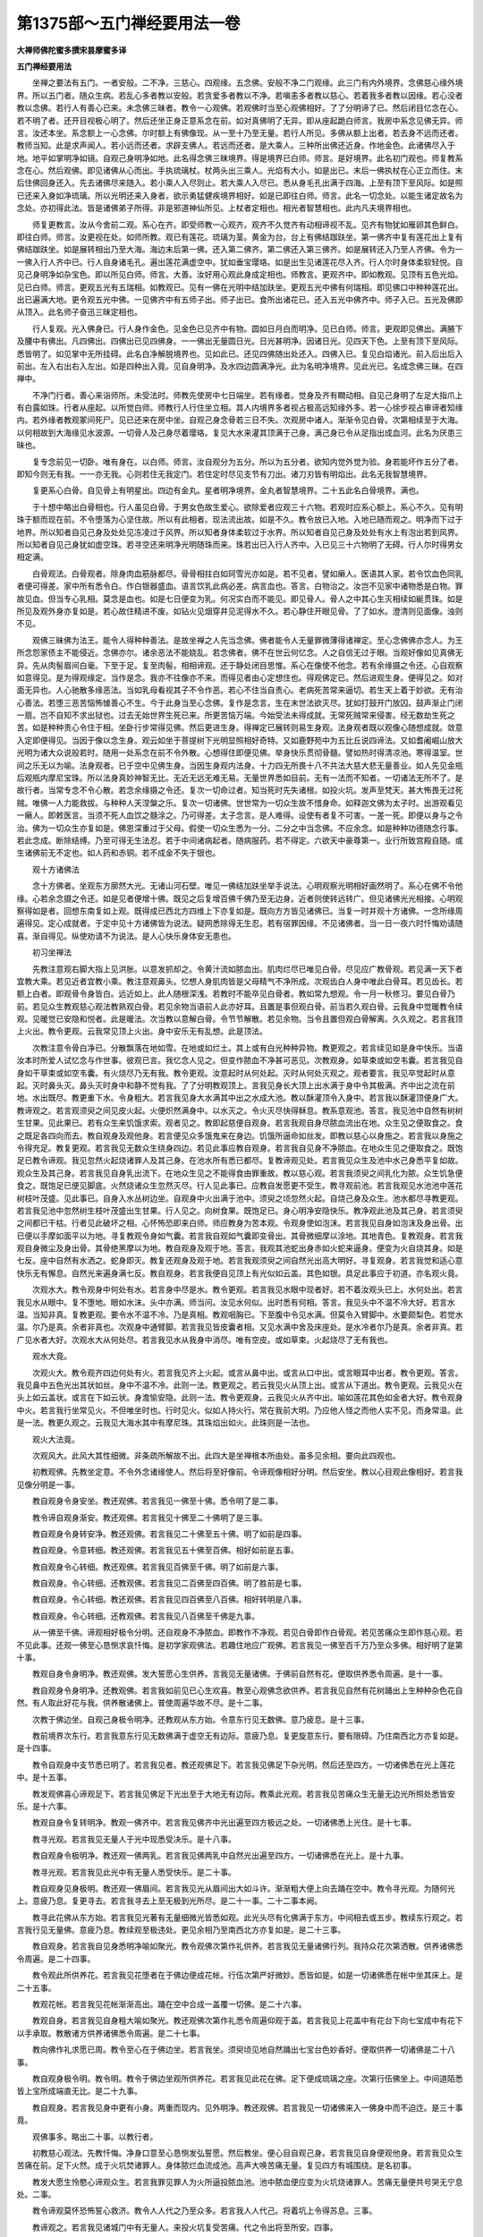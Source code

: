 第1375部～五门禅经要用法一卷
================================

**大禅师佛陀蜜多撰宋昙摩蜜多译**

**五门禅经要用法**


　　坐禅之要法有五门。一者安般。二不净。三慈心。四观缘。五念佛。安般不净二门观缘。此三门有内外境界。念佛慈心缘外境界。所以五门者。随众生病。若乱心多者教以安般。若贪爱多者教以不净。若嗔恚多者教以慈心。若着我多者教以因缘。若心没者教以念佛。若行人有善心已来。未念佛三昧者。教令一心观佛。若观佛时当至心观佛相好。了了分明谛了已。然后闭目忆念在心。若不明了者。还开目视极心明了。然后还坐正身正意系念在前。如对真佛明了无异。即从座起跪白师言。我房中系念见佛无异。师言。汝还本坐。系念额上一心念佛。尔时额上有佛像现。从一至十乃至无量。若行人所见。多佛从额上出者。若去身不远而还者。教师当知。此是求声闻人。若小远而还者。求辟支佛人。若远而还者。是大乘人。三种所出佛还近身。作地金色。此诸佛尽入于地。地平如掌明净如镜。自观己身明净如地。此名得念佛三昧境界。得是境界已白师。师言。是好境界。此名初门观也。师复教系念在心。然后观佛。即见诸佛从心而出。手执琉璃杖。杖两头出三乘人。光焰有大小。如是出已。末后一佛执杖在心正立而住。末后住佛回身还入。先去诸佛尽来随入。若小乘人入尽则止。若大乘人入尽已。悉从身毛孔出满于四海。上至有顶下至风际。如是照已还来入身如净琉璃。所以光明还来入身者。欲示勇猛健疾境界相好。如是已即往白师。师言。此名一切念处。以能生诸定故名为念处。亦初得此法。皆是诸佛弟子所得。非是邪道神仙所见。上杖者定相也。相光者智慧相也。此内凡夫境界相也。

　　师复更教言。汝从今舍前二观。系心在齐。即受师教一心观齐。观齐不久觉齐有动相谛视不乱。见齐有物犹如雁卵其色鲜白。即往白师。师言。汝更视在处。如师所教。观已有莲花。琉璃为茎。黄金为台。台上有佛结跏趺坐。第一佛齐中复有莲花出上复有佛结跏趺坐。如是展转相出乃至大海。海边末后第一佛。还入第二佛齐。第二佛还入第三佛齐。如是展转还入乃至人齐佛。令为一一佛入行人齐中已。行人自身诸毛孔。遍出莲花满虚空中。犹如垂宝璎珞。如是出生见诸莲花尽入齐。行人尔时身体柔软轻悦。自见己身明净如杂宝色。即以所见白师。师言。大善。汝好用心观此身成定相也。师教言。更观齐中。即如教观。见顶有五色光焰。见已白师。师言。更观五光有五瑞相。如教观已。见有一佛在光明中结加趺坐。更观五光中佛有何瑞相。即见佛口中种种莲花出。出已遍满大地。更令观五光中佛。一见佛齐中有五师子出。师子出已。食所出诸花已。还入五光中佛齐中。师子入已。五光及佛即从顶入。此名师子奋迅三昧定相也。

　　行人复观。光入佛身已。行人身作金色。见金色已见齐中有物。圆如日月白而明净。见已白师。师言。更观即见佛出。满腋下及腰中有佛出。凡四佛出。四佛出已见四佛身。一一佛出无量圆日光。日光甚明净。因诸日光。见四天下色。上至有顶下至风际。悉皆明了。如见掌中无所挂碍。此名白净解脱境界也。见如此已。还见四佛随出处还入。四佛入已。复见白焰诸光。前入后出后入前出。左入右出右入左出。如是四种出入竟。见自身明净。及水四边圆满净光。此为名明净境界。见此光已。名成念佛三昧。在四禅中。

　　不净门行者。善心来诣师所。未受法时。师教先使房中七日端坐。若有缘者。觉身及齐有瞤动相。自见己身明了左足大指爪上有白露如珠。行者从座起。以所觉白师。师教行人行住坐立相。其人内境界多者视占极高远知缘外多。若一心徐步视占审谛者知缘内。若外缘者教观冢间死尸。见已还来在房中坐。自观己身念骨若三日不失。次观房中诸人。渐渐令见白骨。次第相续至于大海。以何相故到大海缘见水波源。一切骨人及己身尽着璎珞。复见大水来灌其顶满于己身。满己身已令从足指出成血河。此名为厌患三昧也。

　　复专念前见一切卧。唯有身在。以白师。师言。汝自观分为五分。所以为五分者。欲知内觉外觉为验。身若能坏作五分了者。即知今则无有我。一一亦无我。心则若住无我定门。若住定时尽见支节有刀出。诸刀刃皆有明焰出。此名无我智慧境界。

　　复更系心白骨。自见骨上有明星出。四边有金丸。星者明净境界。金丸者智慧境界。二十五此名白骨境界。满也。

　　于十想中略出白骨相也。行人虽见白骨。于男女色故生爱心。欲除爱者应观三十六物。若观时应系心额上。系心不久。见有明珠于额而现在前。不令堕落为心坚住故。所以有此相者。现法流出故。如是不久。教令放已入地。入地已随而观之。明净而下过于地界。所以知者自见己身及处处见冻凌过于风界。所以知者身体柔软过于水界。所以知者自见己身及处处有水上有泡出若到风界。所以知者自见己身犹如虚空珠。若寻空还来明净光明随珠而来。珠若出已入行人齐中。入已见三十六物明了无碍。行人尔时得男女相定满。

　　白骨观法。白骨观者。除身肉血筋脉都尽。骨骨相拄白如珂雪光亦如是。若不见者。譬如癞人。医语其人家。若令饮血色同乳者便可得差。家中所有悉令白。作白银器盛血。语言饮乳此病必差。病言血也。答言。白物治之。汝岂不见家中诸物悉是白物。罪故见血。但当专心乳相。莫念是血也。如是七日便变为乳。何况实白而不能见。即见骨人。骨人之中其心生灭相续如綖贯珠。如是所见及观外身亦复如是。若心故住精进不废。如钻火见烟穿井见泥得水不久。若心静住开眼见骨。了了如水。澄清则见面像。浊则不见。

　　观佛三昧佛为法王。能令人得种种善法。是故坐禅之人先当念佛。佛者能令人无量罪微薄得诸禅定。至心念佛佛亦念人。为王所念怨家债主不能侵近。念佛亦尔。诸余恶法不能娆乱。若念佛者。佛不在世云何忆念。人之自信无过于眼。当观好像如见真佛无异。先从肉髻眉间白毫。下至于足。复至肉髻。相相谛观。还于静处闭目思惟。系心在像使不他念。若有余缘摄之令还。心自观察如意得见。是为得观缘定。当作是念。我亦不往像亦不来。而得见者由心定想住也。得观佛定已。然后进观生身。便得见之。如对面无异也。人心驰散多缘恶法。当如乳母看视其子不令作恶。若心不住当自责心。老病死苦常来逼切。若生天上着于妙欲。无有治心善法。若堕三恶苦恼怖懅善心不生。今于此身当至心念佛。复作是念言。生在末世法欲灭尽。犹如打鼓开门放囚。鼓声渐止门闭一扇。岂不自知不求出狱也。过去无始世界生死已来。所更苦恼万端。今始受法未得成就。无常死贼常来侵害。经无数劫生死之苦。如是种种责心令住于相。坐卧行步常得见佛。然后更进生身。得禅定已展转则易生身观。法身观者既以观像心随想成就。敛意入定即便得见。当因于像以念生身。观云如坐于菩提树下光明显照相好奇特。又如鹿野苑中为五比丘说四谛法。又如耆阇崛山放大光明为诸大众说般若时。随用一处系念在前不令外散。心想得住即便见佛。举身快乐贯彻骨髓。譬如热时得清凉池。寒得温室。世间之乐无以为喻。法身观者。已于空中见佛生身。当因生身观内法身。十力四无所畏十八不共法大慈大悲无量善业。如人先见金瓶后观瓶内摩尼宝珠。所以法身真妙神智无比。无近无远无难无易。无量世界悉如目前。无有一法而不知者。一切诸法无所不了。是故行者。当常专念不令心散。若念余缘摄之令还。复次一切命过者。知当死时先失诸根。如投火坑。发声至梵天。甚大怖畏无过死贼。唯佛一人力能救拔。与种种人天涅槃之乐。复次一切诸佛。世世常为一切众生故不惜身命。如释迦文佛为太子时。出游观看见一癞人。即敕医言。当须不死人血饮之髓涂之。乃可得差。太子念言。是人难得。设使有者复不可害。一差一死。即便以身与之令治。佛为一切众生亦复如是。佛恩深重过于父母。假使一切众生悉为一分。二分之中当念佛。不应余念。如是种种功德随念行事。若此念成。断除结缚。乃至可得无生法忍。若于中间诸病起者。随病服药。若不得定。六欲天中豪尊第一。业行所致宫殿自随。或生诸佛前无不定也。如人药和赤铜。若不成金不失于银也。

　　观十方诸佛法

　　念十方佛者。坐观东方廓然大光。无诸山河石壁。唯见一佛结加趺坐举手说法。心明观察光明相好画然明了。系心在佛不令他缘。心若余念摄之令还。如是见者便增十佛。既见之后复增百佛千佛乃至无边身。近者则使转远转广。但见诸佛光光相接。心明观察得如是者。回想东南复如上观。既得成已西北方四维上下亦复如是。既向方方皆见诸佛已。当复一时并观十方诸佛。一念所缘周遍得见。定心成就者。于定中见十方诸佛皆为说法。疑网悉除得无生忍。若有宿罪因缘。不见诸佛者。当一日一夜六时忏悔劝请随喜。渐自得见。纵使劝请不为说法。是人心快乐身体安无患也。

　　初习坐禅法

　　先教注意观右脚大指上见洪胀。以意发抓却之。令黄汁流如脓血出。肌肉烂尽已唯见白骨。尽见应广教骨观。若见满一天下者宜教大乘。若见近者宜教小乘。教注意观鼻头。忆想人身肌肉皆是父母精气不净所成。次观齿白人身中唯此白骨耳。若见齿长。若额上白者。即观骨令身皆白。远近如上。此人随根深浅。若教时不能卒见白骨者。教如常九想观。令一月一秋修习。要见白骨乃前。若见众生教观慈心观法教熟观白骨。若见余物当语前人此亦好耳。且置是事但观白骨。前当若久观白骨。云我身中觉暖教令续观。见暖觉已安隐和悦者。此是暖法。次当教以意解白骨。令节节解散。若见余物。当令且置但观白骨解离。久久观之。若言我顶上火出。教令更观。云我常见顶上火出。身中安乐无有乱想。此是顶法。

　　次教注意令骨白净已。分散飘落在地如雪。在地或如烂土。其上或有白光种种异物。教更观之。若言续见如是身中快乐。当语汝本时所爱人试忆念与作世事。彼观已言。我忆念人见之。但变作脓血不净甚可恶见。次教观身。如草束或如空韦囊。若言我见自身如干草束或如空韦囊。有火烧尽乃无有我。教令更观。汝意起时从何处起。灭时从何处灭观之。观者要言。我见卒觉起时从意起。灭时鼻头灭。鼻头灭时身中和静不觉有我。了了分明教观顶上。言我见身长大顶上出水满于身中令其极满。齐中出之流在前地。水出既尽。教更重下水。令身粗大。若言我见身大水满其中出之水成大池。教以酥灌顶令入身中。若言我以酥灌顶便身广大。教谛观之。若言观须臾之间见皮火起。火便炽然满身中。以水灭之。令火灭尽快得稣息。教系意观池。答言。我见池中自然有树树生甘果。见此果已。若有众生来饥饿求索。观者见之。教即起慈便自观身。若言我观自身尽脓血流出在地。众生见之便取食之。食之既足各四向而去。教自观身及观他身。若言便见众多饿鬼来在身边。饥饿所逼命如丝发。即教以慈心以身施之。若言我以身施之令得充足。教复更观。若言我见无数众生绕身四边。若见此事应教自观身。若言我自见身不净脓血。在地众生见之便取食之。既饱足已教令谛观。我见忽然火起烧诸罪人及其己身。在池水所有悉已都尽。复教谛观见处。若言我见众生及池中水己身悉平复如故。观众生及其己身。若言我见自身乳出流下。在地众生见之不能得食由罪重故。教以慈心观。若言我须臾之间乳化为脓。众生饥急便食之。既饱足已便见脚底。火然烧诸众生忽然灭尽。行人见此事已。应教自发愿更不受生。教寻观前池。若言我观见水池池中莲花树枝叶茂盛。见此事已。自身入水丛树边坐。自观身中火出满于池中。须臾之顷忽然火起。自烧己身及众生。池水都尽寻教更观。若言我见池中忽然树生枝叶茂盛出生甘果。行人见之。向树食果。既饱足已。身心明净安隐快乐。教净观此池及其己身。若言须臾之间都已干枯。行者见此破坏之相。心怀怖恐即来白师。师应教身为苦本观。令观身使如泡沫。若言我见自身如泡沫及身出骨。出已便以手摩如面平以为地。寻复教观令身如气囊。若言我自观如气囊即变骨出。其骨微细摩以涂地。其地青色。复教观身。若言我观自身微尘及身出骨。其骨绝黑摩以为地。教自观身及观于地。答言。我观其池蛇出身赤如火蛇来逼身。便变为火自烧其身。如是七反。座中自然有水洒之。蛇身即灭。教复还观身及观于地。若言我观须臾之间自然光出高大明好。寻复观身。若言我觉和适心意快乐无有懈息。自然光来遍身满七反。教自观身。若言我便自见顶上有光似如云盖。其色如银。具足此事应于初道。亦名观火竟。

　　次观水大。教令观身中何处有水。若言身中尽是水。教令更观。若言我见水眼中现者好。若不着汝观头已上。水何处出。若言我见水从眼中。复不堕地。眼如水沫。头中亦满。师当问。汝见水何似。出时悉有何相。答言。我见头中不温不冷大好。若言水温。当知非真。复教更观。要令水不温不冷。乃是真相。教观咽胸已。下至腹中令见水满。但莫令入臂脚中。水要颇梨色。若觉水温。尔乃是真。余者非真也。次观身中通臂脚。若言我见皆皮囊者相。又见水满中舍及床座处。是水冷者尔乃是真。余者非真。若广见水者大好。次观水大从何处尽。若言我见水从我身中消尽。唯有空皮。或如草束。火起烧尽了无有我也。

　　观水大竟。

　　次观火大。教令观齐四边何处有火。若言我见齐上火起。或言从鼻中出。或言从口中出。或言眼耳中出者。教令更观。答言。我见鼻中五色光出其状如丝。身中不温不冷。此则一法。教更观之。若云我见火从顶上出。或言从下道出。教令更观。云我见火在头上如云盖状。或言在下如云状。身澹愉安隐。此则一法。教令更观身。云我见火从齐中出。喻如莲花其色如金者大好。教令观身中火。若言我行坐常见火。不但唯坐时也。行时见火。似如人持火行。常在我前大明。乃应他人怪之而他人实不见。而身常温。此是一法。教更久观之。云我见大海水其中有摩尼珠。其珠焰出如火。此珠则是一法也。

　　观火大法竟。

　　次观风大。此风大其性细微。非条疏所解故不出。此四大是坐禅根本所由处。虽多见余相。要向此四观也。

　　初教观佛。先教坐定意。不令外念诸缘使人。然后将至好像前。令谛观像相好分明。然后安坐。教以心目观此像相好。若言我见像分明是一事。

　　教自观身令身安坐。教还观佛。若言我见一佛至十佛。悉令明了是二事。

　　教令谛自观身渐安。教还观佛。若言我见十佛至二十佛明了是三事。

　　教自观身令身转安净。教还观佛。若言我见二十佛至五十佛。明了如前是四事。

　　教自观身。令意转细。教还观佛。若言我见五十佛至百佛。相好如前是五事。

　　教自观身令心转细。教还观佛。若言我见百佛至千佛。明了如前是六事。

　　教自观身。令心转细。还教观佛。若言我见二百佛至四百佛。明了胜前是七事。

　　教自观身。令心转细。教还观佛。若言我见四百佛至八百佛。相好转明是八事。

　　教自观身。令心转细。还教观佛。若言我见八百佛至千佛是九事。

　　从一佛至千佛。谛观相好极令分明。还自观身不净脓血。即教作不净观。若见白骨即作白骨观。若见苦痛众生即作慈心观。若不见此事。还观一佛至心恳恻求哀忏悔。是初学家观佛法。若趣住地应广观佛。若言我见一佛至百千万乃至众多佛。相好明了是第十事。

　　教观自身令身明净。教还观佛。发大誓愿心生供养。言我见无量诸佛。于佛前自然有花。便取供养悉令周遍。是十一事。

　　教自观身令身明净。还教观佛。若言我如前见已心生欢喜。教至心观佛念欲供养。若言我见自然有花树踊出上生种种杂色花自然。有人取此好花与我。供养散诸佛上。普使周遍华故不尽。是十二事。

　　次教于佛边坐。自观己身极令明净。还教观从东方始。令意东行见无数佛。意乃疲息。是十三事。

　　教前境界次东行。若言我意东行见无数佛满于虚空无有边际。意疲乃息。复更旋意东行。要有限碍。乃住南西北方亦复如是。是十四事。

　　教令自观身中支节悉已明了。若言我见者。教还观佛足下。若言我见佛足下杂光明。然后还至四方。一切诸佛悉在光上莲花中。是十五事。

　　教发观佛喜心谛观足下。若言我见佛足下光出至于大地无有边际。教乘此光观。若言我见苦痛众生无量无边光所照处悉皆安乐。是十六事。

　　教观自身令复转明净。教观一佛齐中。若言我见佛齐中光出遍至四方极远之处。一切诸佛悉上光住。是十七事。

　　教寻光观。若言我见无量人于光中现悉受决乐。是十八事。

　　教自观身令极明净。教还观一佛两乳。若言我见佛两乳中自然光出遍至四方。一切诸佛悉在光上。是十九事。

　　教寻光观。若言我见此光中有无量人悉受快乐。是二十事。

　　教自观身见身极明。教还观一佛眉间。若言我见光从眉间出大如斗许。渐渐粗大便上向去踊在空中。教令寻光观。为随何光上。意疲乃息。复更寻去。若言我寻去上至无极到光所尽。是二十一事。二十二事本阙。

　　教寻此花佛从东方始。若言我见光著有无量细微光皆悉如观。此光头尽有化佛满于东方。中间相去或五步。教续东行观之。若言我行见无量佛。意疲乃息。教续观至极违处。更见余相乃至南西北方亦复如是。是二十三事。

　　教自观身。若言我自见身悉明净喻如聚光。教令观佛次第作礼供养。若言我见无量诸佛行列。我持众花次第洒散。供养诸佛悉令周遍。是二十四事。

　　教令观此所供养花。若言我见花堕者在于佛边便成花帐。行伍次第严好微妙。悉皆如是。如是一切诸佛悉在帐中坐其床上。是二十五事。

　　教观花帐。若言我见花帐渐渐高出。踊在空中合成一盖覆一切佛。是二十六事。

　　教观自身。若言我见自身粗大喻如聚光。教还观佛次第作礼悉令周遍仰观于盖。若言我见上花盖中有花台下向七宝成中有花下以手承取。教散诸方供养诸佛悉令周遍。是二十七事。

　　教向佛作礼求愿已周。教令至心在于佛边坐。若言我坐。须臾顷见地自然踊出七宝台色妙香好。便取供养一切诸佛是二十八事。

　　教自观身极令明。教令明。教令于佛边坐观所供养花。若言我见此花在佛。足下便成琉璃之座。次第行伍佛坐上。中间道陌悉皆上宝所成端直无比。是二十九事。

　　教自观身。若言我见身中更有小身。两重而现内。见外明净。教还观佛。若言我见一切诸佛来入一佛身中而不迫迮。是三十事竟。

　　观佛事多。略出二十事。以教行者。

　　初教慈心观法。先教忏悔。净身口意至心恳恻发弘誓愿。然后教坐。便心目自观己身。若言我见自身便观他身。若言我见众生苦痛在前。足下火然。成于火坑焚诸罪人。身体脓烂血流成池。高声大唤苦痛无量。复见四方有城围绕。是名初事。

　　教发大愿生怜愍心谛观众生。若言我罪见罪人为火所逼投脓血池。池中脓血便应变为火坑烧诸罪人。苦痛无量便共号哭无宁息处。二事。

　　教令谛观莫怀恐怖誓心救济。教令人人代之乃至众多。若言我人人代己。将着坑上令得苏息。三事。

　　教谛观之。若言我见诸城门中有无量人。来投火坑复受苦痛。代之令出将至所安。四事。

　　教令谛观。若言我见诸门中人来不止受无量苦。我以慈心力便以自手扪摸此门。门便破尽四壁尽破。五事。

　　教以慈观之。若言我见诸治罪人心生怜愍。下泪如雨。以手接取洒散火坑火寻灭尽。六事。

　　教更观之。见火已灭唯有脓血盛满大坑。自身出水以着池中。池血消尽其水澄清。七事。

　　教令谛观。若言我见池中生大花树。众生见此树便来取之。教令饮之洗浴令身清净。八事。

　　教自上花台上。若言我上花台已见下众生复欲得上。即挽上之着叶中。其花狭小不相容受。我以手摩令花广大得相容受。九事。

　　教自观身明净已。若言我并见诸罪人饥饿须食。生怜愍心。即于身边便有饮食。我便与之悉令饱足使得休息。诸人皆言离苦得乐。十事。

　　教令谛观。花台增长有数重出。我便寻上至第二重。身安坐已便唤下人。悉上花台快得安住。我生悲心于是花上所须之物饮食充饱。我以慈心即为说法。汝由宿世作毒火烧人家种种恶业。今受此报。汝可忏悔灭除宿罪。十一事。

　　教生善心复登华台。若言我已下重诸人亦上。所须与之令无所乏。须复为说法。天上人间五道报应令心开解。十二事。

　　教寻花上。若言我已于花上为下重诸人。复欲得上我悉上之。复生喜心观此花中。便有自然金银珍宝衣裳饮食所须之物。悉给与之。天诸伎乐自然而至。随意所欲受快乐已。便为说法。汝等善心始生果报寻至。封受此果报。十三事。

　　教增喜心乘华而上。若言已上华台头。在下诸人心生欢喜。寻后而上尽华头。复教观花。若言我见华头。我见华头生大甘果香味具足。告诸人言。树上有果可取食。便如所言食得充足皆言快乐。十四事。

　　教观华中。若言我见华中有七宝之台自然而出。中有经卷名曰智慧。我即宣令一切诸人。此中有经说三乘法。汝可作礼生恭敬心花香供养。复欲听法。我便答言。烧香散花供养已讫。复欲听法。我便答言。我及众会俱不清净。如何可闻法者。令身心清净。即便受教。我语诸人悉令端坐。闭目一心除诸乱想。我亦如是。须臾之间身尽明净心意泰然。我即语之今当为汝说此妙法。至心听受即便受教。我为说法令得闻法。既闻法已于上空中有自然光明照此华台。一切诸人便于四方悉令明净。此诸人等见光欢喜身轻踊跃。寻光而去。十五事。

　　教谛观身。若言我自见身。光出绕身四边其明转盛。便自以手推此光明远至四方。有无量人寻光来至。我以慈心便给所须。令得充足无所乏少。便为说法令得信解。欢喜受行。须臾之顷便踊身空中徘徊而去。十六事。

　　教谛观华台。若言我见华台所有悉已去。都不得见四向清净。于此事中境界亦多。略出所有耳。

　　续教作慈心观。先教以慈心自观己身。见已了了便教观苦痛众生。若言我见四山之中有大地狱。罪人满中受大苦痛。须臾之顷忽然便有铁盖。覆诸罪人令不得现。初事。

　　教以慈心发大誓愿。我当救济无量苦恼众生令得解脱。即起慈心坐铁盖上破此铁盖。若言我以此手破碎铁盖渐令破尽。便下向观见诸罪人受大苦痛。有重铁轮在人头上。或在身中或在足下或大或小。脓血流出苦痛无量。高声大哭不可堪忍。复见无量治罪之具治诸罪人。苦痛无量不可具说。二事。

　　复教发誓愿。益增悲心观之。若言我见此罪人心生怜愍泪下如雨。诸人小得休息。三事。

　　教修慈心。代诸罪人将着高处。便得休息。须臾之间人人如是。四事。

　　教更观之。若言我见地狱四边高垄起中有脓血池。池中四处忽然火起烧诸罪人。苦痛难忍号哭称怨。若言我见此事生怜愍心。即于身边手出清水。四向洒之令火渐灭小得休息。五事。

　　教令更观。若言我见山间有无量人来入地狱中。受诸苦痛不可称计。我见此已心生怜愍。便于池处立筏代诸罪人。将着筏上令得休息。人人如是六事。

　　教谛观之。若言我见诸山间人来不绝受苦不断。我以慈心力磨灭此山以为平地。七事。

　　教以慈心。于此池上空中而坐。身出少水澍于池中。若言我于空中坐已。下水澍池中。池中脓血四向出去其池澄清。须臾之顷于池四面便有火起。烧此脓血悉已都尽。八事。

　　教以悲心。于池上坐四面谛观。若言我见铁轮毒害之具来至我座下成大台。诸罪人等各至四方安隐之处。我在台上见下火起举台然尽。火四向去烧诸四方所到皆尽。九事。

　　教观池中。若言我见池中泉水广大乃至四方无边际。中生莲华渐渐广大覆此池上。教在华中便四向观。见池四边有无量人欲来趣我。我教洗浴令身清净。身清净已于花叶间便开少分。于下水上住于道陌间。令诸人等悉上花台。十事。

　　教观池四边。若言我见池四边便有楼阁自然而出与华相接。令诸人等趣此楼上快得休息。各各自言。虽得乐既止息已。便索饮食无以与之。于十指头出雨雨花为乳。诸人等悉令足饱。是十一事。

　　教令观花台中。若言我见花台中更有台出。及四方楼俱更有重。广大如前。我寻上到已。于华叶间便开少分。设诸梯橙上诸人等。复着台上四向趣楼随来处东向三方亦尔。复加悲心观此华中。复有自然所须之物。与四方人令其充足。便为说法。是身为苦无牢强者。皆由宿世犯五逆罪行恶所致。受此苦痛。今可忏悔。寻如所言即便忏悔。是十二事。

　　教观华台。若言我华台中更出重楼阁我便寻上。到已复作梯橙。诸人上已。各各上楼休息已。我于华上便取饮食衣服所须之物。四向与之令无所少。便为说法。无量利益便生信心。受持斋戒悉令奉行。十三事。

　　教令更观花台楼阁。若言我见花台楼阁如前。生微妙胜前。我与诸人等如前寻上重已。各共上楼。与诸人等便得充足令无所乏。复为说法。即便受教悉得利益。十四事。

　　教生喜心谛观花中。若言我华台中楼阁如前生重。我与诸人悉共上已。我坐华上心欢喜。须臾之顷见花台楼。皆作金色七宝合成。于上便有无尽宝藏。衣服饮食微细柔软箜篌乐器。须随意所欲得充足已。复为说法皆悉受行。十五事。

　　教更观华台中。若言我已见花台中有树踊出。高楼十丈枝叶茂盛生香美药。自上树头便下向观。见下楼阁从下破落至五重。诸人惶怖各言苦哉。便寻花上在诸花中。十六事。

　　教生怜愍救济诸人。若言于花叶中挽诸人等上着花头。便以甘果悉给与之令无所乏便为说法。教修禅定灭诸恶身。心得清净踊跃无量。飞行虚空随意而去。十七事。

　　教在花上四方远观。若言我见四方有光明云盖来趣我身。于时我身复光出与盖相接。我以手摩令广大。十八事。

　　教即寻光从东方始。若言我寻光东行极远。于此光中见无量人光中而来趣花所。如是寻去到光住处乃自还来花。教次第行伍。给与衣食所须之物令得充足。便为说法。随意所应欢喜受行。身轻踊跃飞腾空中随意而去。南西北方亦如是。十九事。

　　教观身令广大。满于空中极明净。复明见四方无量人来集身边。我以慈心令入我身中。入我身中已安止。须臾之顷有自然所须之物。随意应施与诸人等令无所乏。各得充足快乐安隐。便为说法。无量利益令得开解随意而去二十事。

　　如是等极多。略受法者说此事耳。形疾有三品。风寒热病为轻微。心心有三病患体。动有劫数受诸苦恼。唯佛良医授以法药。能受行者除生死病。令心决定专心不乱。如人见贼安心定意牢自庄严贼自退散。乱心恶贼亦复如是。如是言曰血肉虽尽但皮筋骨在不舍精进。如人烧身但欲救火更无余计。出烦恼苦亦复如是。当忍五事苦患饥渴寒热嗔恨等。当避愦闹乐在静处。所以者何。众闹乱定如入刺林。

　　四无量观法。求佛道者。当行四无量心。其心无量故功德亦无量。于一切众生中凡有三品。一者父母亲里善知识等。二者怨贼恶人常欲恼害。三者中人不亲不怨。行者于此三品人中。慈心观之当如亲里。老者如父少者如子。常应修习如是慈心。人之为怨以有恶缘。恶缘尽还成亲。亲怨无定。何以故。今世是怨后世成亲。嗔恚之恶失大利。失慈心者障碍佛道。是故应于嗔憎怨贼应视之如其亲里。所以者何。由是怨贼令我得佛。若使怨贼无恶于我。忍从何生。是则为我善知识。令我得忍辱波罗蜜。于怨贼之中得慈心已。于十方众生慈心爱念普遍一切。蜎[虫*非]蠕动皆无安者。而起悲心也。若见众生得今世乐得生天乐贤圣道乐而起喜心。不见众生有苦乐事。不爱不喜以慧自御。虽缘众生而起舍心。是名四无量心。于十方众生慈遍满故。名为无量。行者应当修习是心。或时有嗔恚心起如蛇如火在于身上即应急除。若心驰散入于五欲。及为五盖所覆。当智慧精进之力摄持令还。修习慈心常念众生。令得佛乐习之不息。便得离五欲除五盖。入初禅相者喜乐遍身。诸善法中生欢喜乐。见有种种微妙之色。是名入佛道初门。禅定福德因缘得上四无量心已。于一切众生忍辱不嗔。是名众生忍。得众生忍已易得法忍。得法忍者。所谓诸法不生不灭毕竟空相。能信受是法忍者。是名无生忍。得阿耨多罗三藐三菩提记。欲得佛道者应当如是修习。求初禅先习如是诸观。或观不净。或观因缘。或念佛三昧。或安般。后得入诸定。求佛道者先习四无量心。得入初禅则易。若利根人直求初禅者。观于五欲种种过患。犹如火坑亦如厕屋。念初禅地如清凉池台观等。五盖则除便得初禅。如后利仙人初学禅时。道见死尸膖胀烂臭。心谛观之自见其身如彼不异。静处专念便得初禅。佛在恒水边坐禅。有寡闻比丘问佛。云何得道。佛言。他物莫取。便解法空即得道迹多闻人自怪无所得而问于佛。佛言。取恒水中小石。以君持水净洗。比丘如教。佛问。恒水多澡瓶水多。答言。恒水不可为比。佛言。不以指洗。用水虽多无益也。行者当勤精进用智定指洗除心垢。若不如是不能离苦也。

　　不净观法。贪嗔痴是众病之本。爱身着欲则生嗔恚。颠倒所惑即是愚痴所覆故也。于内外身爱着净想。习之来久深着难遣。欲离贪欲当观不净。嗔由外起虽尔犹可制之。如人破竹初节难破。既制贪欲余二自息。不净观者当观此身。生不净处在胞胎中。从不净出薄皮覆之内纯不净。然四大变为饮食充实其内。自观察从头至足。薄皮裹之内无一净者。脑膜涕唾脓血屎尿。略说则有三十六物。广则无量。犹如农夫开仓。善分别麻麦粟豆。行者深观见此身仓。种种恶露三十六物。如实分别内身如此。当知外身亦不异此。若心住相者。身体柔软心神快乐。心若不住当自责心。我从无数劫来随顺汝故。经历三涂受无穷苦。从今日去我当供伏汝。汝且随我。还摄其心令得成就。若极其身者。当观白骨。亦可入初禅。行者志求大乘。若命终随意所欲生诸佛前。若不尔者。必生兜率天得见弥勒。定无有疑也。

　　初禅过患内有觉观外有火灾。二禅过患内有喜乐外有水灾。三禅过患内有喘息外有风灾。四禅地中过患都尽三灾不及。

　　二十五有。四天下。六欲天。四恶道。四禅地。大梵天。无色界。第四禅地有五阿那含天。合二十五有。
